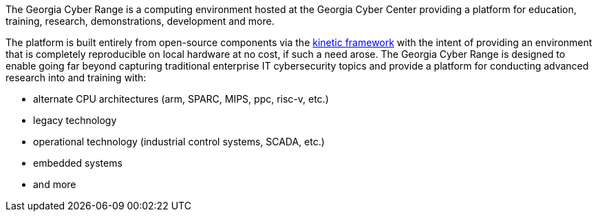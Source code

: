 The Georgia Cyber Range is a computing environment hosted at the Georgia Cyber Center providing a platform for education, training, research, demonstrations, development and more.

The platform is built entirely from open-source components via the https://github.com/GeorgiaCyber/kinetic[kinetic framework] with the intent of providing an environment that is completely reproducible on local hardware at no cost, if such a need arose.
The Georgia Cyber Range is designed to enable going far beyond capturing traditional enterprise IT cybersecurity topics and provide a platform for conducting advanced research into and training with:

* alternate CPU architectures (arm, SPARC, MIPS, ppc, risc-v, etc.)
* legacy technology
* operational technology (industrial control systems, SCADA, etc.)
* embedded systems
* and more
